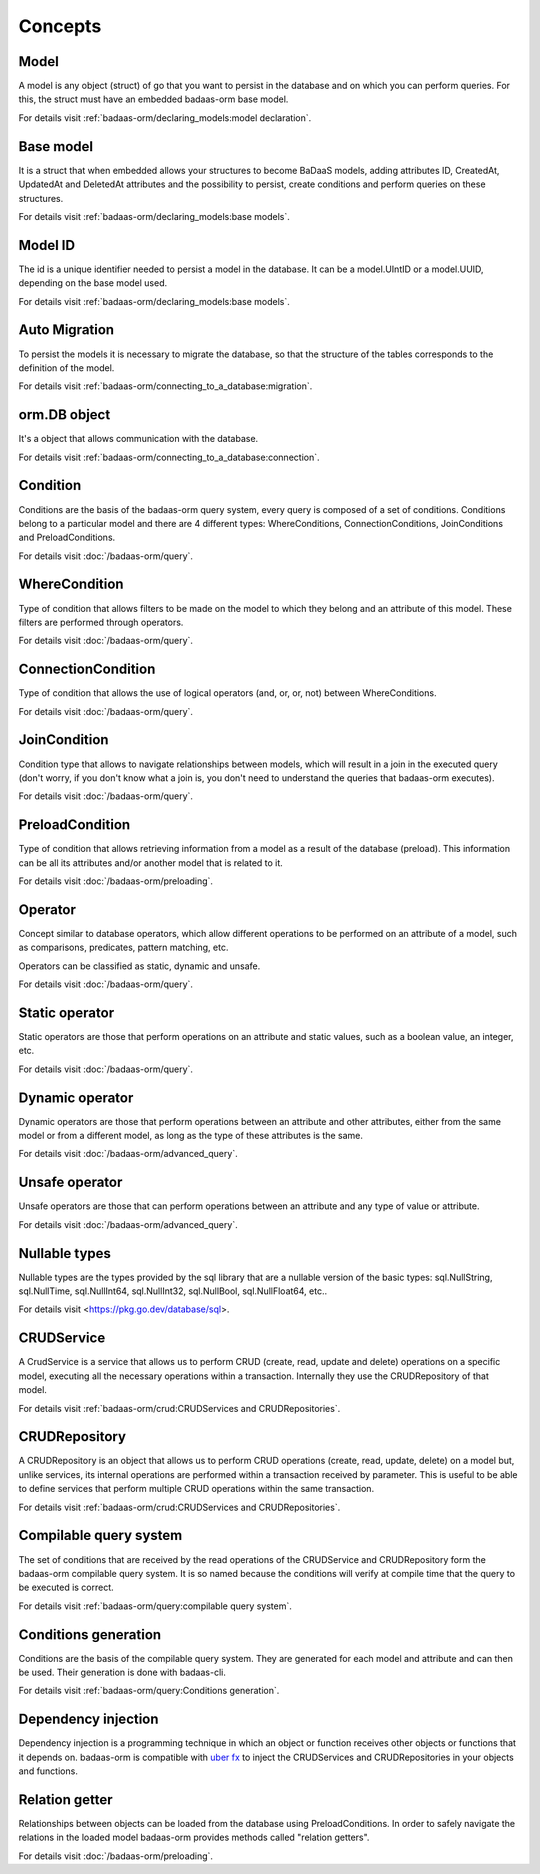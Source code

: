 ==============================
Concepts
==============================

Model
------------------------------

A model is any object (struct) of go that you want to persist 
in the database and on which you can perform queries. 
For this, the struct must have an embedded badaas-orm base model.

For details visit :ref:`badaas-orm/declaring_models:model declaration`.

Base model
-----------------------------

It is a struct that when embedded allows your structures to become BaDaaS models, 
adding attributes ID, CreatedAt, UpdatedAt and DeletedAt attributes and the possibility to persist, 
create conditions and perform queries on these structures.

For details visit :ref:`badaas-orm/declaring_models:base models`.

Model ID
-----------------------------

The id is a unique identifier needed to persist a model in the database. 
It can be a model.UIntID or a model.UUID, depending on the base model used.

For details visit :ref:`badaas-orm/declaring_models:base models`.

Auto Migration
----------------------------------------------------------

To persist the models it is necessary to migrate the database, 
so that the structure of the tables corresponds to the definition of the model. 

For details visit :ref:`badaas-orm/connecting_to_a_database:migration`.

orm.DB object
-----------------------------

It's a object that allows communication with the database.

For details visit :ref:`badaas-orm/connecting_to_a_database:connection`.

Condition
-----------------------------

Conditions are the basis of the badaas-orm query system, every query is composed of a set of conditions. 
Conditions belong to a particular model and there are 4 different types: 
WhereConditions, ConnectionConditions, JoinConditions and PreloadConditions.

For details visit :doc:`/badaas-orm/query`.

WhereCondition
-----------------------------

Type of condition that allows filters to be made on the model to which they belong 
and an attribute of this model. These filters are performed through operators.

For details visit :doc:`/badaas-orm/query`.

ConnectionCondition
-----------------------------

Type of condition that allows the use of logical operators 
(and, or, or, not) between WhereConditions.

For details visit :doc:`/badaas-orm/query`.

JoinCondition
-----------------------------

Condition type that allows to navigate relationships between models, 
which will result in a join in the executed query 
(don't worry, if you don't know what a join is, 
you don't need to understand the queries that badaas-orm executes).

For details visit :doc:`/badaas-orm/query`.

PreloadCondition
-----------------------------

Type of condition that allows retrieving information from a model as a result of the database (preload). 
This information can be all its attributes and/or another model that is related to it.

For details visit :doc:`/badaas-orm/preloading`.

Operator
-----------------------------

Concept similar to database operators, 
which allow different operations to be performed on an attribute of a model, 
such as comparisons, predicates, pattern matching, etc.

Operators can be classified as static, dynamic and unsafe.

For details visit :doc:`/badaas-orm/query`.

Static operator
-----------------------------

Static operators are those that perform operations on an attribute and static values, 
such as a boolean value, an integer, etc.

For details visit :doc:`/badaas-orm/query`.

Dynamic operator
-----------------------------

Dynamic operators are those that perform operations between an attribute and other attributes, 
either from the same model or from a different model, as long as the type of these attributes is the same.

For details visit :doc:`/badaas-orm/advanced_query`.

Unsafe operator
-----------------------------

Unsafe operators are those that can perform operations between an attribute and 
any type of value or attribute.

For details visit :doc:`/badaas-orm/advanced_query`.

Nullable types
-----------------------------

Nullable types are the types provided by the sql library 
that are a nullable version of the basic types: 
sql.NullString, sql.NullTime, sql.NullInt64, sql.NullInt32, 
sql.NullBool, sql.NullFloat64, etc..

For details visit <https://pkg.go.dev/database/sql>.

CRUDService
-----------------------------

A CrudService is a service that allows us to perform CRUD (create, read, update and delete) 
operations on a specific model, executing all the necessary operations within a transaction. 
Internally they use the CRUDRepository of that model.

For details visit :ref:`badaas-orm/crud:CRUDServices and CRUDRepositories`.

CRUDRepository
-----------------------------

A CRUDRepository is an object that allows us to perform CRUD operations (create, read, update, delete) 
on a model but, unlike services, its internal operations are performed within a transaction received 
by parameter. 
This is useful to be able to define services that perform multiple CRUD 
operations within the same transaction.

For details visit :ref:`badaas-orm/crud:CRUDServices and CRUDRepositories`.

Compilable query system
-----------------------------

The set of conditions that are received by the read operations of the CRUDService 
and CRUDRepository form the badaas-orm compilable query system. 
It is so named because the conditions will verify at compile time that the query to be executed is correct.

For details visit :ref:`badaas-orm/query:compilable query system`.

Conditions generation
----------------------------

Conditions are the basis of the compilable query system. 
They are generated for each model and attribute and can then be used. 
Their generation is done with badaas-cli.

For details visit :ref:`badaas-orm/query:Conditions generation`.

Dependency injection
-----------------------------------

Dependency injection is a programming technique in which an object or function 
receives other objects or functions that it depends on. badaas-orm is compatible with 
`uber fx <https://uber-go.github.io/fx/>`_ to inject the CRUDServices and 
CRUDRepositories in your objects and functions.

Relation getter
-----------------------------------

Relationships between objects can be loaded from the database using PreloadConditions. 
In order to safely navigate the relations in the loaded model badaas-orm provides methods 
called "relation getters".

For details visit :doc:`/badaas-orm/preloading`.